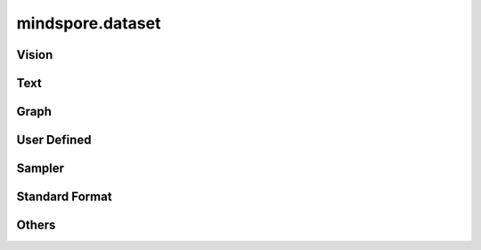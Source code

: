 mindspore.dataset
=================

Vision
-------

.. cnmsautosummary::
    :toctree: dataset

    mindspore.dataset.CelebADataset
    mindspore.dataset.CocoDataset
    mindspore.dataset.ImageFolderDataset
    mindspore.dataset.MnistDataset
    mindspore.dataset.VOCDataset
    mindspore.dataset.Cifar100Dataset
    mindspore.dataset.Cifar10Dataset

Text
----

.. cnmsautosummary::
    :toctree: dataset

    mindspore.dataset.CLUEDataset

Graph
-----

.. cnmsautosummary::
    :toctree: dataset
    
    mindspore.dataset.GraphData


User Defined
------------

.. cnmsautosummary::
    :toctree: dataset

    mindspore.dataset.GeneratorDataset
    mindspore.dataset.NumpySlicesDataset
    mindspore.dataset.PaddedDataset

Sampler
-------

.. cnmsautosummary::
    :toctree: dataset

    mindspore.dataset.DistributedSampler
    mindspore.dataset.PKSampler
    mindspore.dataset.RandomSampler
    mindspore.dataset.SequentialSampler
    mindspore.dataset.SubsetRandomSampler
    mindspore.dataset.SubsetSampler
    mindspore.dataset.WeightedRandomSampler

Standard Format
---------------

.. cnmsautosummary::
    :toctree: dataset

    mindspore.dataset.CSVDataset
    mindspore.dataset.ManifestDataset
    mindspore.dataset.MindDataset
    mindspore.dataset.TFRecordDataset
    mindspore.dataset.TextFileDataset

Others
------

.. cnmsautosummary::
    :toctree: dataset

    mindspore.dataset.DSCallback
    mindspore.dataset.DatasetCache
    mindspore.dataset.Schema
    mindspore.dataset.WaitedDSCallback
    mindspore.dataset.compare
    mindspore.dataset.deserialize
    mindspore.dataset.serialize
    mindspore.dataset.show
    mindspore.dataset.utils.imshow_det_bbox
    mindspore.dataset.zip
